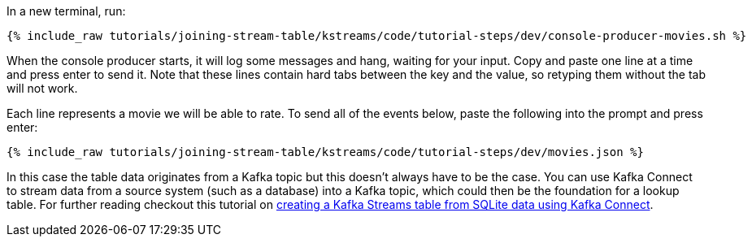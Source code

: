 In a new terminal, run:

+++++
<pre class="snippet"><code class="shell">{% include_raw tutorials/joining-stream-table/kstreams/code/tutorial-steps/dev/console-producer-movies.sh %}</code></pre>
+++++

When the console producer starts, it will log some messages and hang, waiting for your input. Copy and paste one line at a time and press enter to send it. Note that these lines contain hard tabs between the key and the value, so retyping them without the tab will not work.

Each line represents a movie we will be able to rate. To send all of the events below, paste the following into the prompt and press enter:

+++++
<pre class="snippet"><code class="json">{% include_raw tutorials/joining-stream-table/kstreams/code/tutorial-steps/dev/movies.json %}</code></pre>
+++++

In this case the table data originates from a Kafka topic but this doesn't always have to be the case. You can use Kafka Connect to stream data from a source system (such as a database) into a Kafka topic, which could then be the foundation for a lookup table. For further reading checkout this tutorial on link:https://kafka-tutorials.confluent.io/connect-add-key-to-source/kstreams.html[creating a Kafka Streams table from SQLite data using Kafka Connect].

